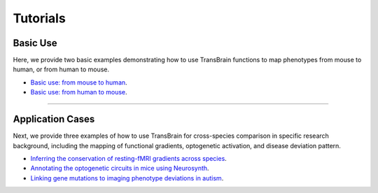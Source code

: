 .. _tutorial-section:

Tutorials
========================================


Basic Use
----------------------
Here, we provide two basic examples demonstrating how to use TransBrain functions to map phenotypes from mouse to human, or from human to mouse.

- `Basic use: from mouse to human <tutorials/notebooks/basic_usage/basic_use_mouse_to_human.ipynb>`_.
- `Basic use: from human to mouse <tutorials/notebooks/basic_usage/basic_use_human_to_mouse.ipynb>`_.



~~~~

Application Cases
----------------------
Next, we provide three examples of how to use TransBrain for cross-species comparison in specific research background, including the mapping of functional gradients, optogenetic activation, and disease deviation pattern.

- `Inferring the conservation of resting-fMRI gradients across species <tutorials/notebooks/translation/gradient_spectrum/fMRI_gradients.ipynb>`_.
- `Annotating the optogenetic circuits in mice using Neurosynth <tutorials/notebooks/translation/optogenetic_annotation/optogenetic_circuits.ipynb>`_.
- `Linking gene mutations to imaging phenotype deviations in autism <tutorials/notebooks/translation/autism_mutation/gene_mutations.ipynb>`_.



.. nbgallery::
   tutorials/notebooks/translation/gradient_spectrum/fMRI_gradients.ipynb
   tutorials/notebooks/translation/optogenetic_annotation/optogenetic_circuits.ipynb
   tutorials/notebooks/translation/autism_mutation/gene_mutations.ipynb
